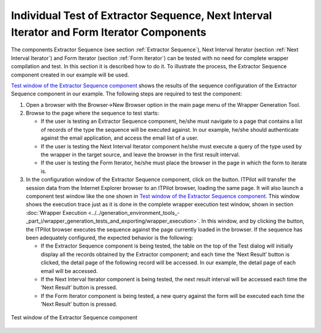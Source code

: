 ==========================================================================================
Individual Test of Extractor Sequence, Next Interval Iterator and Form Iterator Components
==========================================================================================

The components Extractor Sequence (see section :ref:`Extractor Sequence`), Next Interval
Iterator (section :ref:`Next Interval Iterator`) and Form Iterator (section :ref:`Form Iterator`) can be tested with no need for complete wrapper
compilation and test. In this section it is described how to do it. To
illustrate the process, the Extractor Sequence component created in our
example will be used.



`Test window of the Extractor Sequence component`_ shows the results of
the sequence configuration of the Extractor Sequence component in our
example. The following steps are required to test the component:

#. Open a browser with the Browser->New Browser option in the main page
   menu of the Wrapper Generation Tool.


#. Browse to the page where the sequence to test starts:

   -  If the user is testing an Extractor Sequence component, he/she must
      navigate to a page that contains a list of records of the type the
      sequence will be executed against. In our example, he/she should
      authenticate against the email application, and access the email list
      of a user.
   -  If the user is testing the Next Interval Iterator component he/she
      must execute a query of the type used by the wrapper in the target
      source, and leave the browser in the first result interval.
   -  If the user is testing the Form Iterator, he/she must place the
      browser in the page in which the form to iterate is.


#. In the configuration window of the Extractor Sequence component, click
   on the |image0| button. ITPilot will transfer the session data from the
   Internet Explorer browser to an ITPilot browser, loading the same page.
   It will also launch a component test window like the one shown in 
   `Test window of the Extractor Sequence component`_. 
   This window shows the execution trace
   just as it is done in the complete wrapper execution test window, shown
   in section :doc:`Wrapper Execution <../../generation_environment_tools_-_part_i/wrapper_generation_tests_and_exporting/wrapper_execution>`. In this window, and by clicking the
   |image1| button, the ITPilot browser executes the sequence against the
   page currently loaded in the browser. If the sequence has been
   adequately configured, the expected behavior is the following:

   -  If the Extractor Sequence component is being tested, the table on the
      top of the Test dialog will initially display all the records
      obtained by the Extractor component; and each time the ‘Next Result’
      button is clicked, the detail page of the following record will be
      accessed. In our example, the detail page of each email will be
      accessed.
   -  If the Next Interval Iterator component is being tested, the next
      result interval will be accessed each time the ‘Next Result’ button
      is pressed.
   -  If the Form Iterator component is being tested, a new query against
      the form will be executed each time the ‘Next Result’ button is
      pressed.


.. figure:: DenodoITPilot.GenerationEnvironment-99.png
   :align: center
   :alt: Test window of the Extractor Sequence component
   :name: Test window of the Extractor Sequence component

   Test window of the Extractor Sequence component




.. |image0| image:: DenodoITPilot.GenerationEnvironment-97.png
.. |image1| image:: DenodoITPilot.GenerationEnvironment-98.png

